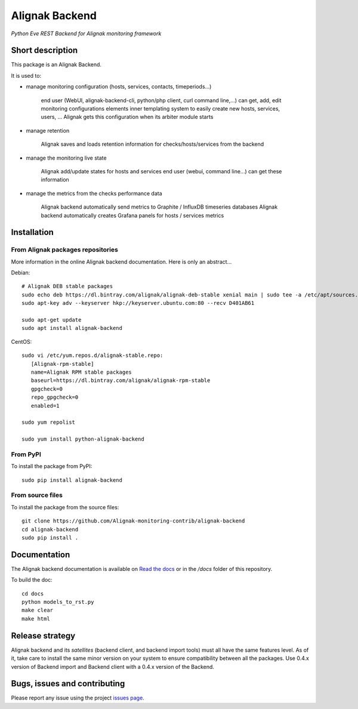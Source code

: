 Alignak Backend
===============

*Python Eve REST Backend for Alignak monitoring framework*

.. image:: https://travis-ci.org/Alignak-monitoring-contrib/alignak-backend.svg?branch=develop
    :target: https://travis-ci.org/Alignak-monitoring-contrib/alignak-backend
    :alt: Develop branch build status

.. image:: https://landscape.io/github/Alignak-monitoring-contrib/alignak-backend/develop/landscape.svg?style=flat
    :target: https://landscape.io/github/Alignak-monitoring-contrib/alignak-backend/develop
    :alt: Development code static analysis

.. image:: https://codecov.io/gh/Alignak-monitoring-contrib/alignak-backend/branch/develop/graph/badge.svg
    :target: https://codecov.io/gh/Alignak-monitoring-contrib/alignak-backend
    :alt: Development code coverage

.. image:: http://readthedocs.org/projects/alignak-backend/badge/?version=develop
    :target: http://alignak-backend.readthedocs.io/en/latest/?badge=develop
    :alt: Development documentation Status

.. image:: https://badge.fury.io/py/alignak_backend.svg
    :target: https://badge.fury.io/py/alignak_backend
    :alt: Most recent PyPi version

.. image:: https://img.shields.io/badge/IRC-%23alignak-1e72ff.svg?style=flat
    :target: http://webchat.freenode.net/?channels=%23alignak
    :alt: Join the chat #alignak on freenode.net

.. image:: https://img.shields.io/badge/License-AGPL%20v3-blue.svg
    :target: http://www.gnu.org/licenses/agpl-3.0
    :alt: License AGPL v3


Short description
-----------------

This package is an Alignak Backend.

It is used to:

* manage monitoring configuration (hosts, services, contacts, timeperiods...)

    end user (WebUI, alignak-backend-cli, python/php client, curl command line,...) can get, add, edit monitoring configurations elements
    inner templating system to easily create new hosts, services, users, ...
    Alignak gets this configuration when its arbiter module starts

* manage retention

    Alignak saves and loads retention information for checks/hosts/services from the backend

* manage the monitoring live state

    Alignak add/update states for hosts and services
    end user (webui, command line...) can get these information

* manage the metrics from the checks performance data

    Alignak backend automatically send metrics to Graphite / InfluxDB timeseries databases
    Alignak backend automatically creates Grafana panels for hosts / services metrics


Installation
------------

From Alignak packages repositories
~~~~~~~~~~~~~~~~~~~~~~~~~~~~~~~~~~

More information in the online Alignak backend documentation. Here is only an abstract...

Debian::

    # Alignak DEB stable packages
    sudo echo deb https://dl.bintray.com/alignak/alignak-deb-stable xenial main | sudo tee -a /etc/apt/sources.list.d/alignak.list
    sudo apt-key adv --keyserver hkp://keyserver.ubuntu.com:80 --recv D401AB61

    sudo apt-get update
    sudo apt install alignak-backend

CentOS::

    sudo vi /etc/yum.repos.d/alignak-stable.repo:
       [Alignak-rpm-stable]
       name=Alignak RPM stable packages
       baseurl=https://dl.bintray.com/alignak/alignak-rpm-stable
       gpgcheck=0
       repo_gpgcheck=0
       enabled=1

    sudo yum repolist

    sudo yum install python-alignak-backend

From PyPI
~~~~~~~~~
To install the package from PyPI::

   sudo pip install alignak-backend


From source files
~~~~~~~~~~~~~~~~~
To install the package from the source files::

   git clone https://github.com/Alignak-monitoring-contrib/alignak-backend
   cd alignak-backend
   sudo pip install .


Documentation
-------------

The Alignak backend documentation is available on `Read the docs <http://alignak-backend.readthedocs.io/en/latest/?badge=develop>`_ or in the */docs* folder of this repository.

To build the doc::

    cd docs
    python models_to_rst.py
    make clear
    make html


Release strategy
----------------

Alignak backend and its *satellites* (backend client, and backend import tools) must all have the
same features level. As of it, take care to install the same minor version on your system to
ensure compatibility between all the packages. Use 0.4.x version of Backend import and Backend
client with a 0.4.x version of the Backend.

Bugs, issues and contributing
-----------------------------

Please report any issue using the project `issues page <https://github.com/Alignak-monitoring-contrib/alignak-backend/issues>`_.



